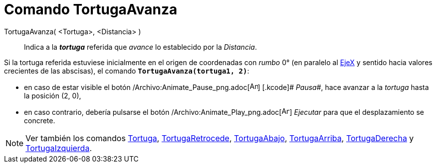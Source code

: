 = Comando TortugaAvanza
:page-en: commands/TurtleForward_Command
ifdef::env-github[:imagesdir: /es/modules/ROOT/assets/images]

TortugaAvanza( <Tortuga>, <Distancia> )::
  Indica a la *_tortuga_* referida que _avance_ lo establecido por la _Distancia_.

[EXAMPLE]
====

Si la tortuga referida estuviese inicialmente en el origen de coordenadas con _rumbo_ 0° (en paralelo al
xref:/Líneas_y_Ejes.adoc[EjeX] y sentido hacia valores crecientes de las abscisas), el comando
*`++TortugaAvanza(tortuga1, 2)++`*:

* en caso de estar visible el botón /Archivo:Animate_Pause_png.adoc[image:Animate_Pause.png[Animate
Pause.png,width=16,height=16]] [.kcode]# _Pausa_#, hace avanzar a la _tortuga_ hasta la posición (2, 0),
* en caso contrario, debería pulsarse el botón /Archivo:Animate_Play_png.adoc[image:Animate_Play.png[Animate
Play.png,width=16,height=16]] [.kcode]#_Ejecutar_# para que el desplazamiento se concrete.

====

[NOTE]
====

Ver también los comandos xref:/commands/Tortuga.adoc[Tortuga], xref:/commands/TortugaRetrocede.adoc[TortugaRetrocede],
xref:/commands/TortugaAbajo.adoc[TortugaAbajo], xref:/commands/TortugaArriba.adoc[TortugaArriba],
xref:/commands/TortugaDerecha.adoc[TortugaDerecha] y xref:/commands/TortugaIzquierda.adoc[TortugaIzquierda].

====
